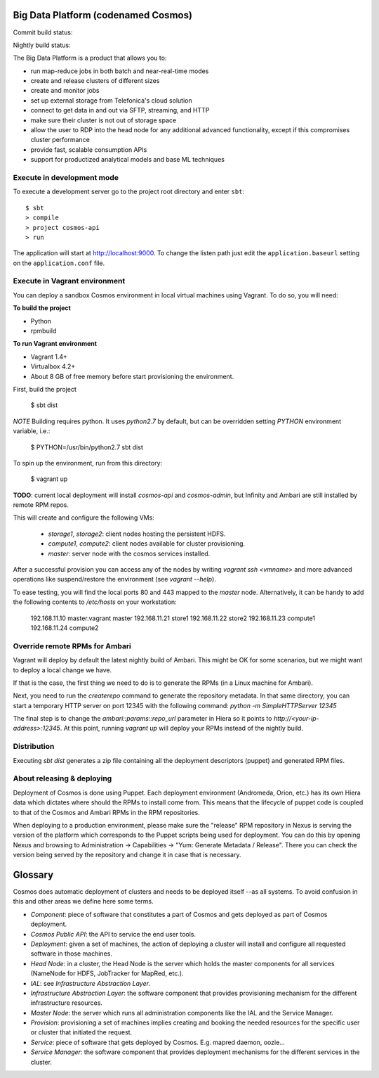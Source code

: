 ====================================
Big Data Platform (codenamed Cosmos)
====================================

Commit build status:  |commit_build_status|

Nightly build status: |nightly_build_status|

.. |commit_build_status| image:: http://cosmos10.hi.inet/jenkins/job/platform-commit/badge/icon
.. |nightly_build_status| image:: http://cosmos10.hi.inet/jenkins/job/platform-nightly/badge/icon

The Big Data Platform is a product that allows you to:

- run map-reduce jobs in both batch and near-real-time modes
- create and release clusters of different sizes
- create and monitor jobs
- set up external storage from Telefonica's cloud solution
- connect to get data in and out via SFTP, streaming, and HTTP
- make sure their cluster is not out of storage space
- allow the user to RDP into the head node for any additional advanced
  functionality, except if this compromises cluster performance
- provide fast, scalable consumption APIs
- support for productized analytical models and base ML techniques

---------------------------
Execute in development mode
---------------------------

To execute a development server go to the project root directory and enter
``sbt``::

     $ sbt
     > compile
     > project cosmos-api
     > run

The application will start at http://localhost:9000. To change the listen path
just edit the ``application.baseurl`` setting on the ``application.conf``
file.

------------------------------
Execute in Vagrant environment
------------------------------

You can deploy a sandbox Cosmos environment in local virtual machines using
Vagrant. To do so, you will need:

**To build the project**

- Python
- rpmbuild

**To run Vagrant environment**

- Vagrant 1.4+
- Virtualbox 4.2+
- About 8 GB of free memory before start provisioning the environment.

First, build the project

    $ sbt dist

*NOTE* Building requires python. It uses `python2.7` by default, but can be
overridden setting `PYTHON` environment variable, i.e.:

    $ PYTHON=/usr/bin/python2.7 sbt dist

To spin up the environment, run from this directory:

    $ vagrant up

**TODO**: current local deployment will install `cosmos-api` and `cosmos-admin`,
but Infinity and Ambari are still installed by remote RPM repos.

This will create and configure the following VMs:

 * `storage1`, `storage2`: client nodes hosting the persistent HDFS.
 * `compute1`, `compute2`: client nodes available for cluster provisioning.
 * `master`: server node with the cosmos services installed.

After a successful provision you can access any of the nodes by writing
`vagrant ssh <vmname>` and more advanced operations like suspend/restore the
environment (see `vagrant --help`).

To ease testing, you will find the local ports 80 and 443 mapped to the
`master` node. Alternatively, it can be handy to add the following contents to
`/etc/hosts` on your workstation:

    192.168.11.10 master.vagrant master
    192.168.11.21 store1
    192.168.11.22 store2
    192.168.11.23 compute1
    192.168.11.24 compute2

-------------------------------
Override remote RPMs for Ambari
-------------------------------

Vagrant will deploy by default the latest nightly build of Ambari.
This might be OK for some scenarios, but we might want to deploy a local change
we have.

If that is the case, the first thing we need to do is to generate the RPMs (in a
Linux machine for Ambari).

Next, you need to run the `createrepo` command to generate the repository
metadata. In that same directory, you can start a temporary HTTP server on port
12345 with the following command: `python -m SimpleHTTPServer 12345`

The final step is to change the `ambari::params::repo_url`
parameter in Hiera so it points to `http://<your-ip-address>:12345`. At this
point, running `vagrant up` will deploy your RPMs instead of the nightly build.

------------
Distribution
------------

Executing `sbt dist` generates a zip file containing all the deployment
descriptors (puppet) and generated RPM files.

---------------------------
About releasing & deploying
---------------------------

Deployment of Cosmos is done using Puppet. Each deployment environment (Andromeda,
Orion, etc.) has its own Hiera data which dictates where should the RPMs to install
come from. This means that the lifecycle of puppet code is coupled to that of the
Cosmos and Ambari RPMs in the RPM repositories.

When deploying to a production environment, please make sure the "release" RPM
repository in Nexus is serving the version of the platform which corresponds to the
Puppet scripts being used for deployment. You can do this by opening Nexus and
browsing to Administration -> Capabilities -> "Yum: Generate Metadata / Release".
There you can check the version being served by the repository and change it in case
that is necessary.

========
Glossary
========

Cosmos does automatic deployment of clusters and needs to be deployed itself
--as all systems. To avoid confusion in this and other areas we define here
some terms.


- *Component*: piece of software that constitutes a part of Cosmos and gets
  deployed as part of Cosmos deployment.

- *Cosmos Public API*: the API to service the end user tools.

- *Deployment*: given a set of machines, the action of deploying a cluster
  will install and configure all requested software in those machines.

- *Head Node*: in a cluster, the Head Node is the server which holds the
  master components for all services (NameNode for HDFS, JobTracker for
  MapRed, etc.).

- *IAL*: see *Infrastructure Abstraction Layer*.

- *Infrastructure Abstraction Layer*: the software component that provides
  provisioning mechanism for the different infrastructure resources.

- *Master Node*: the server which runs all administration components like
  the IAL and the Service Manager.

- *Provision*: provisioning a set of machines implies creating and booking
  the needed resources for the specific user or cluster that initiated the
  request.

- *Service*: piece of software that gets deployed by Cosmos. E.g. mapred daemon,
  oozie...

- *Service Manager*: the software component that provides deployment
  mechanisms for the different services in the cluster.

